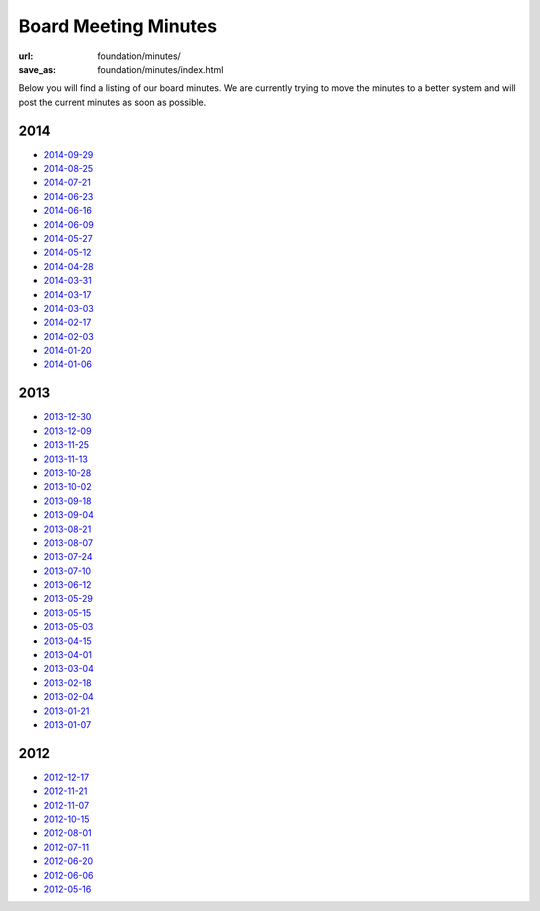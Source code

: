 Board Meeting Minutes
######################
:url: foundation/minutes/
:save_as: foundation/minutes/index.html

Below you will find a listing of our board minutes. We are currently trying to move the minutes to a better system and will post the current minutes as soon as possible.

2014
----

* `2014-09-29 <|filename|2014-09-29.rst>`_
* `2014-08-25 <|filename|2014-08-25.rst>`_
* `2014-07-21 <|filename|2014-07-21.rst>`_
* `2014-06-23 <|filename|2014-06-23.rst>`_
* `2014-06-16 <|filename|2014-06-16.rst>`_
* `2014-06-09 <|filename|2014-06-09.rst>`_
* `2014-05-27 <|filename|2014-05-27.rst>`_
* `2014-05-12 <|filename|2014-05-12.rst>`_
* `2014-04-28 <|filename|2014-04-28.rst>`_
* `2014-03-31 <|filename|2014-03-31.rst>`_
* `2014-03-17 <|filename|2014-03-17.rst>`_
* `2014-03-03 <|filename|2014-03-03.rst>`_
* `2014-02-17 <|filename|2014-02-17.rst>`_
* `2014-02-03 <|filename|2014-02-03.rst>`_
* `2014-01-20 <|filename|2014-01-20.rst>`_
* `2014-01-06 <|filename|2014-01-06.rst>`_

2013
----

* `2013-12-30 <|filename|2013-12-30.rst>`_
* `2013-12-09 <|filename|2013-12-09.rst>`_
* `2013-11-25 <|filename|2013-11-25.rst>`_
* `2013-11-13 <|filename|2013-11-13.rst>`_
* `2013-10-28 <|filename|2013-10-28.rst>`_
* `2013-10-02 <|filename|2013-10-02.rst>`_
* `2013-09-18 <|filename|2013-09-18.rst>`_
* `2013-09-04 <|filename|2013-09-04.rst>`_
* `2013-08-21 <|filename|2013-08-21.rst>`_
* `2013-08-07 <|filename|2013-08-07.rst>`_
* `2013-07-24 <|filename|2013-07-24.rst>`_
* `2013-07-10 <|filename|2013-07-10.rst>`_
* `2013-06-12 <|filename|2013-06-12.rst>`_
* `2013-05-29 <|filename|2013-05-29.rst>`_
* `2013-05-15 <|filename|2013-05-15.rst>`_
* `2013-05-03 <|filename|2013-05-03.rst>`_
* `2013-04-15 <|filename|2013-04-15.rst>`_
* `2013-04-01 <|filename|2013-04-01.rst>`_
* `2013-03-04 <|filename|2013-03-04.rst>`_
* `2013-02-18 <|filename|2013-02-18.rst>`_
* `2013-02-04 <|filename|2013-02-04.rst>`_
* `2013-01-21 <|filename|2013-01-21.rst>`_
* `2013-01-07 <|filename|2013-01-07.rst>`_

2012
----

* `2012-12-17 <|filename|2012-12-17.rst>`_
* `2012-11-21 <|filename|2012-11-21.rst>`_
* `2012-11-07 <|filename|2012-11-07.rst>`_
* `2012-10-15 <|filename|2012-10-15.rst>`_
* `2012-08-01 <|filename|2012-08-01.rst>`_
* `2012-07-11 <|filename|2012-07-11.rst>`_
* `2012-06-20 <|filename|2012-06-20.rst>`_
* `2012-06-06 <|filename|2012-06-06.rst>`_
* `2012-05-16 <|filename|2012-05-16.rst>`_
